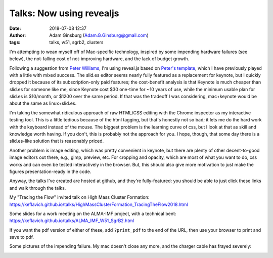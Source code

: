 Talks: Now using revealjs
#########################
:date: 2018-07-08 12:37
:author: Adam Ginsburg (Adam.G.Ginsburg@gmail.com)
:tags: talks, w51, sgrb2, clusters


I'm attempting to wean myself off of Mac-specific technology, inspired by some
impending hardware failures (see below), the not-falling cost of not-improving
hardware, and the lack of budget growth.

Following a suggestion from `Peter Williams <https://github.com/pkgw/>`_, I'm
using reveal.js based on `Peter's template
<https://github.com/pkgw/htmltalk>`_, which I have previously played with a
little with mixed success.  The slid.es editor seems nearly fully featured as a
replacement for keynote, but I quickly dropped it because of its
subscription-only paid features; the cost-benefit analysis is that Keynote is
much cheaper than slid.es for someone like me, since Keynote cost \$30 one-time
for ~10 years of use, while the minimum usable plan for slid.es is \$10/month,
or \$1200 over the same period.  If that was the tradeoff I was considering,
mac+keynote would be about the same as linux+slid.es.

I'm taking the somewhat ridiculous approach of raw HTML/CSS editing with the
Chrome inspector as my interactive testing tool.  This is a little tedious
because of the html tagging, but that's honestly not so bad; it lets me do the
hard work with the keyboard instead of the mouse.  The biggest problem is the
learning curve of css, but I look at that as skill and knowledge worth having.
If you don't, this is probably not the approach for you.  I hope, though, that
some day there is a slid.es-like solution that is reasonably priced.

Another problem is image editing, which was pretty convenient in keynote, but
there are plenty of other decent-to-good image editors out there, e.g., gimp,
preview, etc.  For cropping and opacity, which are most of what you want to do,
css works and can even be tested interactively in the browser.  But, this
should also give more motivation to just make the figures presentation-ready in
the code.

Anyway, the talks I've created are hosted at github, and they're fully-featured:
you should be able to just click these links and walk through the talks.

My "Tracing the Flow" invited talk on High Mass Cluster Formation:
https://keflavich.github.io/talks/HighMassClusterFormation_TracingTheFlow2018.html

Some slides for a work meeting on the ALMA-IMF project, with a technical bent:
https://keflavich.github.io/talks/ALMA_IMF_W51_SgrB2.html

If you want the pdf version of either of these, add ``?print_pdf`` to the end
of the URL, then use your browser to print and save to pdf.


Some pictures of the impending failure.  My mac doesn't close any more, and
the charger cable has frayed severely:

.. image:: |filename|/images/frayed_adapter.jpg
   :width: 600px

.. image:: |filename|/images/lappy_wont_close.jpg
   :width: 600px
